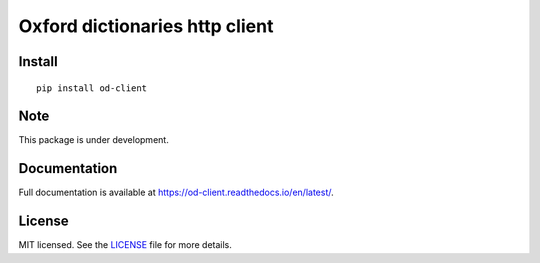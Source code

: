 Oxford dictionaries http client
===============================

.. image:: https://img.shields.io/badge/code%20style-black-000000.svg
    :target: https://github.com/ambv/black
    :alt: code style: black

Install
-------

::

    pip install od-client


Note
----

This package is under development.

Documentation
-------------

Full documentation is available at https://od-client.readthedocs.io/en/latest/.

License
-------

MIT licensed. See the `LICENSE <https://github.com/apologist/oxford-dictionaries-client/blob/master/LICENSE>`_ file for more details.